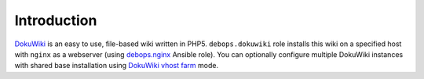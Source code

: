 Introduction
============

`DokuWiki`_ is an easy to use, file-based wiki written in PHP5.
``debops.dokuwiki`` role installs this wiki on a specified host with ``nginx``
as a webserver (using `debops.nginx`_ Ansible role). You can optionally
configure multiple DokuWiki instances with shared base installation using
`DokuWiki vhost farm`_ mode.

.. _DokuWiki: http://dokuwiki.org/
.. _debops.nginx: https://github.com/debops/ansible-nginx/
.. _DokuWiki vhost farm: https://www.dokuwiki.org/farms

..
 Local Variables:
 mode: rst
 ispell-local-dictionary: "american"
 End:
